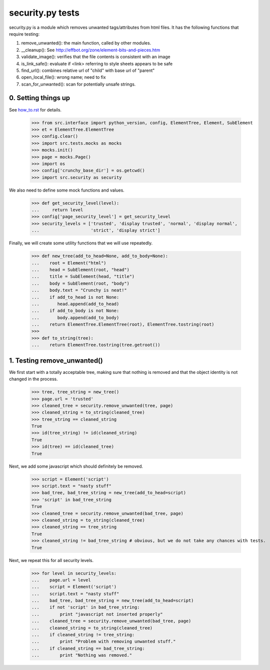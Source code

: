 security.py tests
================================

security.py is a module which removes unwanted tags/attributes from html files.
It has the following functions that require testing:

1. remove_unwanted(): the main function, called by other modules.
2. __cleanup(): See http://effbot.org/zone/element-bits-and-pieces.htm
3. validate_image(): verifies that the file contents is consistent with an image
4. is_link_safe(): evaluate if <link> referring to style sheets appears to be safe
5. find_url(): combines relative url of "child" with base url of "parent"
6. open_local_file():   wrong name; need to fix
7. scan_for_unwanted(): scan for potentially unsafe strings.

0. Setting things up
--------------------

See how_to.rst_ for details.

.. _how_to.rst: how_to.rst


    >>> from src.interface import python_version, config, ElementTree, Element, SubElement
    >>> et = ElementTree.ElementTree
    >>> config.clear()
    >>> import src.tests.mocks as mocks
    >>> mocks.init()
    >>> page = mocks.Page()
    >>> import os
    >>> config['crunchy_base_dir'] = os.getcwd()
    >>> import src.security as security


We also need to define some mock functions and values.

    >>> def get_security_level(level):
    ...     return level
    >>> config['page_security_level'] = get_security_level
    >>> security_levels = ['trusted', 'display trusted', 'normal', 'display normal',
    ...                    'strict', 'display strict']

Finally, we will create some utility functions that we will use repeatedly.

    >>> def new_tree(add_to_head=None, add_to_body=None):
    ...    root = Element("html")
    ...    head = SubElement(root, "head")
    ...    title = SubElement(head, "title")
    ...    body = SubElement(root, "body")
    ...    body.text = "Crunchy is neat!"
    ...    if add_to_head is not None:
    ...       head.append(add_to_head)
    ...    if add_to_body is not None:
    ...       body.append(add_to_body)    
    ...    return ElementTree.ElementTree(root), ElementTree.tostring(root)
    >>>
    >>> def to_string(tree):
    ...    return ElementTree.tostring(tree.getroot())

1. Testing remove_unwanted()
-----------------------------

We first start with a totally acceptable tree, making sure that nothing is removed
and that the object identity is not changed in the process.

    >>> tree, tree_string = new_tree()
    >>> page.url = 'trusted'
    >>> cleaned_tree = security.remove_unwanted(tree, page)
    >>> cleaned_string = to_string(cleaned_tree)
    >>> tree_string == cleaned_string
    True
    >>> id(tree_string) != id(cleaned_string)
    True
    >>> id(tree) == id(cleaned_tree)
    True

Next, we add some javascript which should definitely be removed.

    >>> script = Element('script')
    >>> script.text = "nasty stuff"
    >>> bad_tree, bad_tree_string = new_tree(add_to_head=script)
    >>> 'script' in bad_tree_string
    True
    >>> cleaned_tree = security.remove_unwanted(bad_tree, page)
    >>> cleaned_string = to_string(cleaned_tree)
    >>> cleaned_string == tree_string
    True
    >>> cleaned_string != bad_tree_string # obvious, but we do not take any chances with tests.
    True

Next, we repeat this for all security levels.

    >>> for level in security_levels:
    ...    page.url = level
    ...    script = Element('script')
    ...    script.text = "nasty stuff"
    ...    bad_tree, bad_tree_string = new_tree(add_to_head=script)
    ...    if not 'script' in bad_tree_string:
    ...        print "javascript not inserted properly"
    ...    cleaned_tree = security.remove_unwanted(bad_tree, page)
    ...    cleaned_string = to_string(cleaned_tree)
    ...    if cleaned_string != tree_string:
    ...        print "Problem with removing unwanted stuff."
    ...    if cleaned_string == bad_tree_string:
    ...        print "Nothing was removed."




